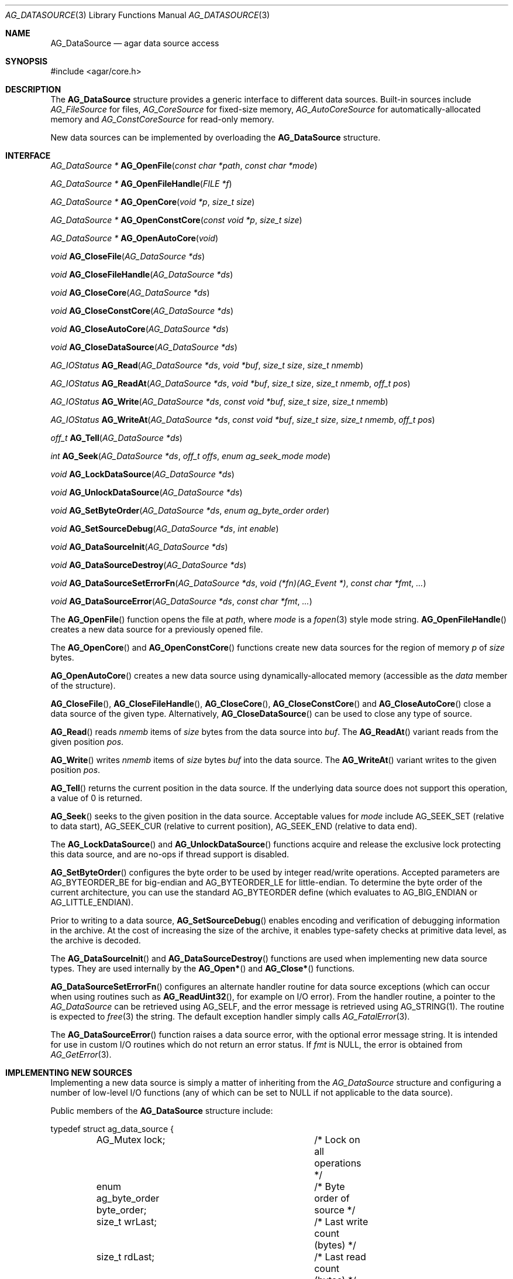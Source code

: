 .\" Copyright (c) 2007 Hypertriton, Inc. <http://hypertriton.com/>
.\" All rights reserved.
.\"
.\" Redistribution and use in source and binary forms, with or without
.\" modification, are permitted provided that the following conditions
.\" are met:
.\" 1. Redistributions of source code must retain the above copyright
.\"    notice, this list of conditions and the following disclaimer.
.\" 2. Redistributions in binary form must reproduce the above copyright
.\"    notice, this list of conditions and the following disclaimer in the
.\"    documentation and/or other materials provided with the distribution.
.\" 
.\" THIS SOFTWARE IS PROVIDED BY THE AUTHOR ``AS IS'' AND ANY EXPRESS OR
.\" IMPLIED WARRANTIES, INCLUDING, BUT NOT LIMITED TO, THE IMPLIED
.\" WARRANTIES OF MERCHANTABILITY AND FITNESS FOR A PARTICULAR PURPOSE
.\" ARE DISCLAIMED. IN NO EVENT SHALL THE AUTHOR BE LIABLE FOR ANY DIRECT,
.\" INDIRECT, INCIDENTAL, SPECIAL, EXEMPLARY, OR CONSEQUENTIAL DAMAGES
.\" (INCLUDING BUT NOT LIMITED TO, PROCUREMENT OF SUBSTITUTE GOODS OR
.\" SERVICES; LOSS OF USE, DATA, OR PROFITS; OR BUSINESS INTERRUPTION)
.\" HOWEVER CAUSED AND ON ANY THEORY OF LIABILITY, WHETHER IN CONTRACT,
.\" STRICT LIABILITY, OR TORT (INCLUDING NEGLIGENCE OR OTHERWISE) ARISING
.\" IN ANY WAY OUT OF THE USE OF THIS SOFTWARE EVEN IF ADVISED OF THE
.\" POSSIBILITY OF SUCH DAMAGE.
.\"
.Dd November 16, 2007
.Dt AG_DATASOURCE 3
.Os
.ds vT Agar API Reference
.ds oS Agar 1.3
.Sh NAME
.Nm AG_DataSource
.Nd agar data source access
.Sh SYNOPSIS
.Bd -literal
#include <agar/core.h>
.Ed
.Sh DESCRIPTION
The
.Nm
structure provides a generic interface to different data sources.
Built-in sources include
.Ft AG_FileSource
for files,
.Ft AG_CoreSource
for fixed-size memory,
.Ft AG_AutoCoreSource
for automatically-allocated memory and
.Ft AG_ConstCoreSource
for read-only memory.
.Pp
New data sources can be implemented by overloading the
.Nm
structure.
.Sh INTERFACE
.nr nS 1
.Ft "AG_DataSource *"
.Fn AG_OpenFile "const char *path" "const char *mode"
.Pp
.Ft "AG_DataSource *"
.Fn AG_OpenFileHandle "FILE *f"
.Pp
.Ft "AG_DataSource *"
.Fn AG_OpenCore "void *p" "size_t size"
.Pp
.Ft "AG_DataSource *"
.Fn AG_OpenConstCore "const void *p" "size_t size"
.Pp
.Ft "AG_DataSource *"
.Fn AG_OpenAutoCore "void"
.Pp
.Ft "void"
.Fn AG_CloseFile "AG_DataSource *ds"
.Pp
.Ft "void"
.Fn AG_CloseFileHandle "AG_DataSource *ds"
.Pp
.Ft "void"
.Fn AG_CloseCore "AG_DataSource *ds"
.Pp
.Ft "void"
.Fn AG_CloseConstCore "AG_DataSource *ds"
.Pp
.Ft "void"
.Fn AG_CloseAutoCore "AG_DataSource *ds"
.Pp
.Ft "void"
.Fn AG_CloseDataSource "AG_DataSource *ds"
.Pp
.Ft "AG_IOStatus"
.Fn AG_Read "AG_DataSource *ds" "void *buf" "size_t size" "size_t nmemb"
.Pp
.Ft "AG_IOStatus"
.Fn AG_ReadAt "AG_DataSource *ds" "void *buf" "size_t size" "size_t nmemb" "off_t pos"
.Pp
.Ft "AG_IOStatus"
.Fn AG_Write "AG_DataSource *ds" "const void *buf" "size_t size" "size_t nmemb"
.Pp
.Ft "AG_IOStatus"
.Fn AG_WriteAt "AG_DataSource *ds" "const void *buf" "size_t size" "size_t nmemb" "off_t pos"
.Pp
.Ft "off_t"
.Fn AG_Tell "AG_DataSource *ds"
.Pp
.Ft "int"
.Fn AG_Seek "AG_DataSource *ds" "off_t offs" "enum ag_seek_mode mode"
.Pp
.Ft "void"
.Fn AG_LockDataSource "AG_DataSource *ds"
.Pp
.Ft "void"
.Fn AG_UnlockDataSource "AG_DataSource *ds"
.Pp
.Ft "void"
.Fn AG_SetByteOrder "AG_DataSource *ds" "enum ag_byte_order order"
.Pp
.Ft "void"
.Fn AG_SetSourceDebug "AG_DataSource *ds" "int enable"
.Pp
.Ft "void"
.Fn AG_DataSourceInit "AG_DataSource *ds"
.Pp
.Ft "void"
.Fn AG_DataSourceDestroy "AG_DataSource *ds"
.Pp
.Ft "void"
.Fn AG_DataSourceSetErrorFn "AG_DataSource *ds" "void (*fn)(AG_Event *)" "const char *fmt" "..."
.Pp
.Ft "void"
.Fn AG_DataSourceError "AG_DataSource *ds" "const char *fmt" "..."
.Pp
.nr nS 0
The
.Fn AG_OpenFile
function opens the file at
.Fa path ,
where
.Fa mode
is a
.Xr fopen 3 
style mode string.
.Fn AG_OpenFileHandle
creates a new data source for a previously opened file.
.Pp
The
.Fn AG_OpenCore
and
.Fn AG_OpenConstCore
functions create new data sources for the region of memory
.Fa p
of
.Fa size
bytes.
.Pp
.Fn AG_OpenAutoCore
creates a new data source using dynamically-allocated memory (accessible
as the
.Va data
member of the structure).
.Pp
.Fn AG_CloseFile ,
.Fn AG_CloseFileHandle ,
.Fn AG_CloseCore ,
.Fn AG_CloseConstCore
and
.Fn AG_CloseAutoCore
close a data source of the given type.
Alternatively,
.Fn AG_CloseDataSource
can be used to close any type of source.
.Pp
.Fn AG_Read
reads
.Fa nmemb
items of
.Fa size
bytes from the data source into
.Fa buf .
The
.Fn AG_ReadAt
variant reads from the given position
.Fa pos .
.Pp
.Fn AG_Write
writes
.Fa nmemb
items of
.Fa size
bytes
.Fa buf
into the data source.
The
.Fn AG_WriteAt
variant writes to the given position
.Fa pos .
.Pp
.Fn AG_Tell
returns the current position in the data source.
If the underlying data source does not support this operation, a value
of 0 is returned.
.Pp
.Fn AG_Seek
seeks to the given position in the data source.
Acceptable values for
.Fa mode
include
.Dv AG_SEEK_SET
(relative to data start),
.Dv AG_SEEK_CUR
(relative to current position),
.Dv AG_SEEK_END
(relative to data end).
.Pp
The
.Fn AG_LockDataSource
and
.Fn AG_UnlockDataSource
functions acquire and release the exclusive lock protecting this data
source, and are no-ops if thread support is disabled.
.Pp
.Fn AG_SetByteOrder
configures the byte order to be used by integer read/write operations.
Accepted parameters are
.Dv AG_BYTEORDER_BE
for big-endian and
.Dv AG_BYTEORDER_LE
for little-endian.
To determine the byte order of the current architecture, you can use the
standard
.Dv AG_BYTEORDER
define (which evaluates to
.Dv AG_BIG_ENDIAN
or
.Dv AG_LITTLE_ENDIAN ) .
.Pp
Prior to writing to a data source,
.Fn AG_SetSourceDebug
enables encoding and verification of debugging information in the archive.
At the cost of increasing the size of the archive, it enables type-safety
checks at primitive data level, as the archive is decoded.
.Pp
The
.Fn AG_DataSourceInit
and
.Fn AG_DataSourceDestroy
functions are used when implementing new data source types.
They are used internally by the
.Fn AG_Open*
and
.Fn AG_Close*
functions.
.Pp
.Fn AG_DataSourceSetErrorFn
configures an alternate handler routine for data source exceptions (which
can occur when using routines such as
.Fn AG_ReadUint32 ,
for example on I/O error).
From the handler routine, a pointer to the
.Ft AG_DataSource
can be retrieved using
.Dv AG_SELF ,
and the error message is retrieved using
.Dv AG_STRING(1) .
The routine is expected to
.Xr free 3
the string.
The default exception handler simply calls
.Xr AG_FatalError 3 .
.Pp
The
.Fn AG_DataSourceError
function raises a data source error, with the optional error message string.
It is intended for use in custom I/O routines which do not return an error
status.
If
.Fa fmt
is NULL, the error is obtained from
.Xr AG_GetError 3 .
.Sh IMPLEMENTING NEW SOURCES
Implementing a new data source is simply a matter of inheriting from the
.Va AG_DataSource
structure and configuring a number of low-level I/O functions (any of which
can be set to NULL if not applicable to the data source).
.Pp
Public members of the
.Nm
structure include:
.Bd -literal
typedef struct ag_data_source {
	AG_Mutex lock;			/* Lock on all operations */
	enum ag_byte_order byte_order;	/* Byte order of source */
	size_t wrLast;			/* Last write count (bytes) */
	size_t rdLast;			/* Last read count (bytes) */
	size_t wrTotal;			/* Total write count (bytes) */
	size_t rdTotal;			/* Total read count (bytes) */

	AG_IOStatus (*read)(struct ag_data_source *, void *buf,
	                    size_t size, size_t nmemb, size_t *rv);
	AG_IOStatus (*read_at)(struct ag_data_source *, void *buf,
	                       size_t size, size_t nmemb, off_t pos,
	                       size_t *rv);
	AG_IOStatus (*write)(struct ag_data_source *, const void *buf,
	                     size_t size, size_t nmemb, size_t *rv);
	AG_IOStatus (*write_at)(struct ag_data_source *, const void *buf,
	                        size_t size, size_t nmemb, off_t pos,
	                        size_t *rv);
	off_t       (*tell)(struct ag_data_source *);
	int         (*seek)(struct ag_data_source *, off_t offs,
	                    enum ag_seek_mode mode);
	void        (*close)(struct ag_data_source *);
} AG_DataSource;
.Ed
.Pp
The
.Va byte_order
setting affects integer read operations.
.Pp
The
.Va wrLast ,
.Va rdLast ,
.Va wrTotal
and
.Va rdTotal
fields keep count of the read/written bytes, and are automatically
incremented by the generic
.Nm
calls.
.Pp
The
.Va read
operation reads 
.Fa nmemb
items of
.Fa size
bytes from the data source and into
.Fa buf ,
returning the total number of bytes read into
.Fa rv .
The
.Va read_at
variant reads data at a specified offset.
.Pp
The
.Va write
operation writes
.Fa nmemb
items of
.Fa size
bytes from
.Fa buf
to the data source, returning the total number of bytes written into
.Fa rv .
The
.Va write_at
variant writes the data at a specified offset.
.Pp
.Va tell
returns the current offset.
.Pp
.Va seek
moves to the specified offset and returns 0 on success and -1 on failure.
.Pp
.Va close
closes the data source.
.Sh INTEGER OPERATIONS
The following functions read and write integer values using the byte order
specified for the data source.
.Pp
.nr nS 1
.Ft Uint8
.Fn AG_ReadUint8 "AG_DataSource *ds"
.Pp
.Ft int
.Fn AG_ReadUint8v "AG_DataSource *ds" "Uint8 *v"
.Pp
.Ft Sint8
.Fn AG_ReadSint8 "AG_DataSource *ds"
.Pp
.Ft int
.Fn AG_ReadSint8v "AG_DataSource *ds" "Sint8 *v"
.Pp
.Ft Uint16
.Fn AG_ReadUint16 "AG_DataSource *ds"
.Pp
.Ft int
.Fn AG_ReadUint16v "AG_DataSource *ds" "Uint16 *v"
.Pp
.Ft Sint16
.Fn AG_ReadSint16 "AG_DataSource *ds"
.Pp
.Ft int
.Fn AG_ReadSint16v "AG_DataSource *ds" "Sint16 *v"
.Pp
.Ft Uint32
.Fn AG_ReadUint32 "AG_DataSource *ds"
.Pp
.Ft int
.Fn AG_ReadUint32v "AG_DataSource *ds" "Uint32 *v"
.Pp
.Ft Sint32
.Fn AG_ReadSint32 "AG_DataSource *ds"
.Pp
.Ft int
.Fn AG_ReadSint32 "AG_DataSource *ds" "Sint32 *v"
.Pp
.Ft Uint64
.Fn AG_ReadUint64 "AG_DataSource *ds"
.Pp
.Ft int
.Fn AG_ReadUint64v "AG_DataSource *ds" "Uint64 *v"
.Pp
.Ft Sint64
.Fn AG_ReadSint64 "AG_DataSource *ds"
.Pp
.Ft int
.Fn AG_ReadSint64v "AG_DataSource *ds" "Sint64 *v"
.Pp
.Ft void
.Fn AG_WriteUint8 "AG_DataSource *ds" "Uint8 value"
.Pp
.Ft int
.Fn AG_WriteUint8v "AG_DataSource *ds" "const Uint8 *value"
.Pp
.Ft void
.Fn AG_WriteSint8 "AG_DataSource *ds" "Sint8 value"
.Pp
.Ft int
.Fn AG_WriteSint8v "AG_DataSource *ds" "const Sint8 *value"
.Pp
.Ft void
.Fn AG_WriteUint16 "AG_DataSource *ds" "Uint16 value"
.Pp
.Ft int
.Fn AG_WriteUint16v "AG_DataSource *ds" "const Uint16 *value"
.Pp
.Ft void
.Fn AG_WriteSint16 "AG_DataSource *ds" "Sint16 value"
.Pp
.Ft int
.Fn AG_WriteSint16v "AG_DataSource *ds" "const Sint16 *value"
.Pp
.Ft void
.Fn AG_WriteUint32 "AG_DataSource *ds" "Uint32 value"
.Pp
.Ft int
.Fn AG_WriteUint32v "AG_DataSource *ds" "const Uint32 *value"
.Pp
.Ft void
.Fn AG_WriteSint32 "AG_DataSource *ds" "Sint32 value"
.Pp
.Ft int
.Fn AG_WriteSint32v "AG_DataSource *ds" "const Sint32 *value"
.Pp
.Ft void
.Fn AG_WriteUint64 "AG_DataSource *ds" "Uint64 value"
.Pp
.Ft int
.Fn AG_WriteUint64v "AG_DataSource *ds" "const Uint64 *value"
.Pp
.Ft void
.Fn AG_WriteSint64 "AG_DataSource *ds" "Sint64 value"
.Pp
.Ft int
.Fn AG_WriteSint64v "AG_DataSource *ds" "const Sint64 *value"
.Pp
.Ft void
.Fn AG_WriteUint8At "AG_DataSource *ds" "Uint8 value" "off_t offs"
.Pp
.Ft void
.Fn AG_WriteSint8At "AG_DataSource *ds" "Sint8 value" "off_t offs"
.Pp
.Ft void
.Fn AG_WriteUint16At "AG_DataSource *ds" "Uint16 value" "off_t offs"
.Pp
.Ft void
.Fn AG_WriteSint16At "AG_DataSource *ds" "Sint16 value" "off_t offs"
.Pp
.Ft void
.Fn AG_WriteUint32At "AG_DataSource *ds" "Uint32 value" "off_t offs"
.Pp
.Ft void
.Fn AG_WriteSint32At "AG_DataSource *ds" "Sint32 value" "off_t offs"
.Pp
.Ft void
.Fn AG_WriteUint64At "AG_DataSource *ds" "Uint64 value" "off_t offs"
.Pp
.Ft void
.Fn AG_WriteSint64At "AG_DataSource *ds" "Sint64 value" "off_t offs"
.Pp
.nr nS 0
.Pp
The
.Fn AG_Read[SU]intN
functions read and return an integer value of N bits from the data source.
The
.Fn AG_Read[SU]intNv
variants write the value to the specified pointer.
.Pp
The
.Fn AG_Write[SU]intN
functions write an integer value of N bits to the data source.
The
.Fn AG_Write[SU]intNv
variants accept a pointer argument.
.Pp
The
.Fn AG_Write[SU]intNAt
variants write the integer to the specified position in the data source.
.Pp
All
.Fn AG_Read*v
functions return 0 on success and -1 on failure, without raising any
exceptions.
The other functions will raise a data source exception if an failuer (e.g.,
an I/O error) occured.
.Pp
The 64-bit types are only available if
.Dv HAVE_64BIT
is defined.
.Sh FLOATING POINT OPERATIONS
The following routines read and write floating-point numbers in IEEE.754
representation.
.Pp
.nr nS 1
.Ft "float"
.Fn AG_ReadFloat "AG_DataSource *ds"
.Pp
.Ft "int"
.Fn AG_ReadFloatv "AG_DataSource *ds" "float *f"
.Pp
.Ft "double"
.Fn AG_ReadDouble "AG_DataSource *ds"
.Pp
.Ft "int"
.Fn AG_ReadDoublev "AG_DataSource *ds" "double *f"
.Pp
.Ft "long double"
.Fn AG_ReadLongDouble "AG_DataSource *ds"
.Pp
.Ft "int"
.Fn AG_ReadLongDouble "AG_DataSource *ds" "long double *f"
.Pp
.Ft "void"
.Fn AG_WriteFloat "AG_DataSource *ds" "float f"
.Pp
.Ft "int"
.Fn AG_WriteFloatv "AG_DataSource *ds" "float *f"
.Pp
.Ft "void"
.Fn AG_WriteFloatAt "AG_DataSource *ds" "float f" "off_t pos"
.Pp
.Ft "void"
.Fn AG_WriteDouble "AG_DataSource *ds" "double f"
.Pp
.Ft "int"
.Fn AG_WriteDoublev "AG_DataSource *ds" "double *f"
.Pp
.Ft "void"
.Fn AG_WriteDoubleAt "AG_DataSource *ds" "double f" "off_t pos"
.Pp
.Ft "void"
.Fn AG_WriteLongDouble "AG_DataSource *ds" "long double f"
.Pp
.Ft "int"
.Fn AG_WriteLongDoublev "AG_DataSource *ds" "long double *f"
.Pp
.Ft "void"
.Fn AG_WriteLongDoubleAt "AG_DataSource *ds" "long double f" "off_t pos"
.Pp
.nr nS 0
.Fn AG_ReadFloat ,
.Fn AG_ReadDouble
and
.Fn AG_ReadLongDouble
read a floating-point value from the data source.
.Pp
.Fn AG_WriteFloat ,
.Fn AG_WriteDouble
and
.Fn AG_WriteLongDouble
write a floating-point value to the data source.
The
.Fn AG_Write*At
variants write the value at a given position.
.Pp
All
.Fn AG_Read*v
functions return 0 on success and -1 on failure, without raising any
exceptions.
The other functions will raise a data source exception if an failuer (e.g.,
an I/O error) occured.
.Pp
The
.Fa "long double"
functions are available only if
.Dv HAVE_LONG_DOUBLE
is defined.
.Sh STRING OPERATIONS
The following functions read and write arbitrary strings, and are commonly
used for text.
The encoding of the strings is simply an unsigned 32-bit integer byte count,
followed by the string.
The encoding may or may not include a terminating NUL.
.Pp
.nr nS 1
.Ft "char *"
.Fn AG_ReadStringLen "AG_DataSource *ds" "size_t maxsize"
.Pp
.Ft "int"
.Fn AG_ReadStringLenv "AG_DataSource *ds" "size_t maxsize" "char **s"
.Pp
.Ft "char *"
.Fn AG_ReadString "AG_DataSource *ds"
.Pp
.Ft "int"
.Fn AG_ReadStringv "AG_DataSource *ds" "char **s"
.Pp
.Ft "char *"
.Fn AG_ReadNulStringLen "AG_DataSource *ds" "size_t maxsize"
.Pp
.Ft "char *"
.Fn AG_ReadNulString "AG_DataSource *ds"
.Pp
.Ft size_t
.Fn AG_CopyString "char *buf" "AG_DataSource *ds" "size buf_size"
.Pp
.Ft size_t
.Fn AG_CopyNulString "char *buf" "AG_DataSource *ds" "size buf_size"
.Pp
.Ft void
.Fn AG_SkipString "AG_DataSource *ds"
.Pp
.Ft void
.Fn AG_WriteString "AG_DataSource *ds" "const char *s"
.Pp
.Ft int
.Fn AG_WriteStringv "AG_DataSource *ds" "const char *s"
.Pp
.nr nS 0
.Pp
The
.Fn AG_ReadStringLen
function reads a string of up to
.Fa maxsize
bytes and returns a dynamically allocated, NUL-terminated copy of the string.
.Fn AG_ReadString
implicitely limits the string to
.Dv AG_LOAD_STRING_MAX
bytes.
On error, a data source exception is raised.
.Pp
The
.Fn AG_ReadStringLenv
and
.Fn AG_ReadStringv
variants accept pointer arguments and will not raise exceptions on error.
.Pp
.Fn AG_CopyString
copies the string directly into a fixed-size buffer
.Fa buf
of
.Fa buf_size
bytes and NUL-terminates it.
.Fn AG_CopyString
returns the number of bytes that would have been copied were
.Fa buf_size
unlimited.
.Pp
The
.Fn AG_ReadNulString ,
.Fn AG_ReadNulStringLen
and
.Fn AG_CopyNulString
variants handle the case where the encoding of the string is NUL-terminated.
.Pp
The
.Fn AG_SkipString
routine skips over the string at the current position in the buffer.
.Pp
The
.Fn AG_WriteString
function writes a string to a data source, where the encoding is not
NUL-terminated.
If an error occurs, a data source exception is raised.
The
.Fn AG_WriteStringv
variant returns 0 on success and -1 on failure, without raising exceptions.
.Sh SEE ALSO
.Xr AG_Intro 3 ,
.Xr AG_Version 3 ,
.Xr AG_ByteSwap 3
.Sh HISTORY
A similar interface called
.Sq AG_Netbuf
first appeared in Agar 1.0.
The current
.Nm
interface appeared in Agar 1.3.
Exception handling and error-checking variants of the primitive I/O routines
appeared in Agar 1.3.3.
